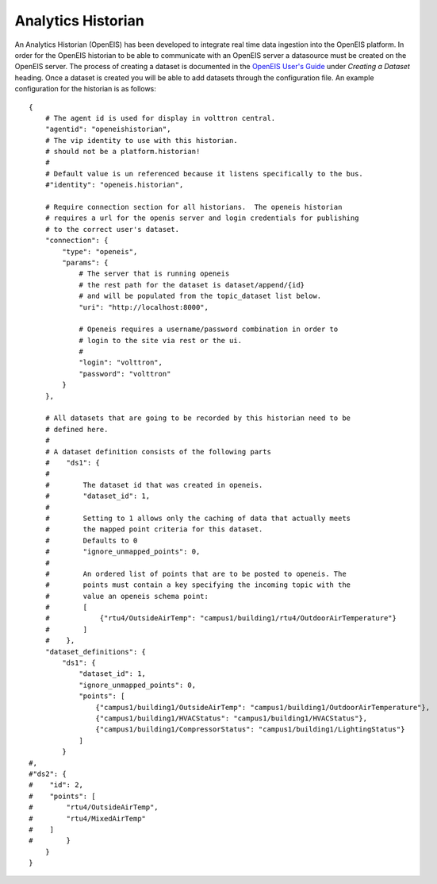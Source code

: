 Analytics Historian
=====

An Analytics Historian (OpenEIS) has been developed to integrate real
time data ingestion into the OpenEIS platform. In order for the OpenEIS
historian to be able to communicate with an OpenEIS server a datasource
must be created on the OpenEIS server. The process of creating a dataset
is documented in the `OpenEIS User's
Guide <https://github.com/VOLTTRON/openeis/raw/2.x/guides/PNNL-24065%20-%20OpenEIS%20Users%20Guide.pdf>`__
under *Creating a Dataset* heading. Once a dataset is created you will
be able to add datasets through the configuration file. An example
configuration for the historian is as follows:

::

    {
        # The agent id is used for display in volttron central.
        "agentid": "openeishistorian",
        # The vip identity to use with this historian.
        # should not be a platform.historian!
        #
        # Default value is un referenced because it listens specifically to the bus.
        #"identity": "openeis.historian",
            
        # Require connection section for all historians.  The openeis historian
        # requires a url for the openis server and login credentials for publishing
        # to the correct user's dataset.
        "connection": {
            "type": "openeis",
            "params": {
                # The server that is running openeis
                # the rest path for the dataset is dataset/append/{id}
                # and will be populated from the topic_dataset list below.  
                "uri": "http://localhost:8000",
                
                # Openeis requires a username/password combination in order to
                # login to the site via rest or the ui.
                # 
                "login": "volttron",
                "password": "volttron"
            }
        },
        
        # All datasets that are going to be recorded by this historian need to be
        # defined here.
        # 
        # A dataset definition consists of the following parts
        #    "ds1": {
        #
        #        The dataset id that was created in openeis.
        #        "dataset_id": 1,
        #
        #        Setting to 1 allows only the caching of data that actually meets
        #        the mapped point criteria for this dataset.
        #        Defaults to 0
        #        "ignore_unmapped_points": 0,
        #   
        #        An ordered list of points that are to be posted to openeis. The 
        #        points must contain a key specifying the incoming topic with the
        #        value an openeis schema point:  
        #        [
        #            {"rtu4/OutsideAirTemp": "campus1/building1/rtu4/OutdoorAirTemperature"}
        #        ]
        #    },
        "dataset_definitions": {
            "ds1": {
                "dataset_id": 1,
                "ignore_unmapped_points": 0,
                "points": [
                    {"campus1/building1/OutsideAirTemp": "campus1/building1/OutdoorAirTemperature"},
                    {"campus1/building1/HVACStatus": "campus1/building1/HVACStatus"},
                    {"campus1/building1/CompressorStatus": "campus1/building1/LightingStatus"}
                ]
            }
    #,
    #"ds2": {
    #    "id": 2,
    #    "points": [
    #        "rtu4/OutsideAirTemp",
    #        "rtu4/MixedAirTemp"    
    #    ]
    #        }
        }
    }

